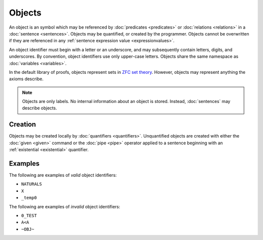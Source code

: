 Objects
=======

An object is an symbol which may be referenced by :doc:`predicates <predicates>` or :doc:`relations <relations>` in a :doc:`sentence <sentences>`. Objects may be quantified, or created by the programmer. Objects cannot be overwritten if they are referenced in any :ref:`sentence expression value <expressionvalues>`.

An object identifier must begin with a letter or an underscore, and may subsequently contain letters, digits, and underscores. By convention, object identifiers use only upper-case letters. Objects share the same namespace as :doc:`variables <variables>`.

In the default library of proofs, objects represent sets in `ZFC set theory`_. However, objects may represent anything the axioms describe.

.. note::
	Objects are only labels. No internal information about an object is stored. Instead, :doc:`sentences` may describe objects.

.. _`ZFC set theory`: https://en.wikipedia.org/wiki/Zermelo%E2%80%93Fraenkel_set_theory

Creation
--------

Objects may be created locally by :doc:`quantifiers <quantifiers>`. Unquantified objects are created with either the :doc:`given <given>` command or the :doc:`pipe <pipe>` operator applied to a sentence beginning with an :ref:`existential <existential>` quantifier.

Examples
--------

The following are examples of *valid* object identifiers:

- ``NATURALS``
- ``X``
- ``_temp0``

The following are examples of *invalid* object identifiers:

- ``0_TEST``
- ``A<A``
- ``~OBJ~``

